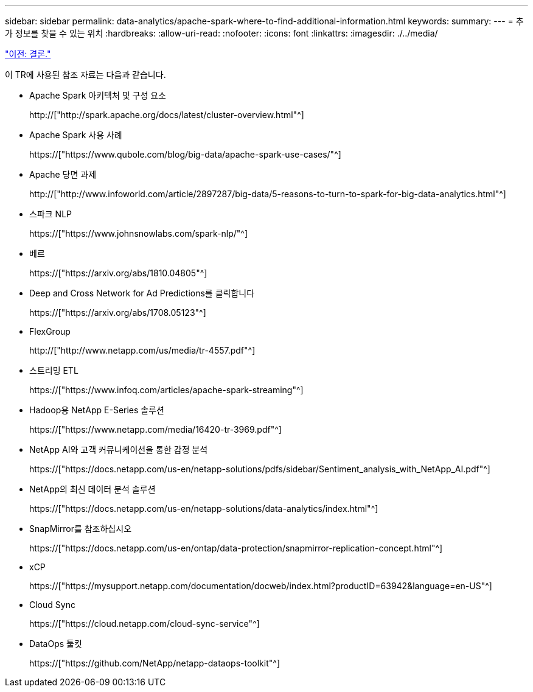 ---
sidebar: sidebar 
permalink: data-analytics/apache-spark-where-to-find-additional-information.html 
keywords:  
summary:  
---
= 추가 정보를 찾을 수 있는 위치
:hardbreaks:
:allow-uri-read: 
:nofooter: 
:icons: font
:linkattrs: 
:imagesdir: ./../media/


link:apache-spark-conclusion.html["이전: 결론."]

[role="lead"]
이 TR에 사용된 참조 자료는 다음과 같습니다.

* Apache Spark 아키텍처 및 구성 요소
+
http://["http://spark.apache.org/docs/latest/cluster-overview.html"^]

* Apache Spark 사용 사례
+
https://["https://www.qubole.com/blog/big-data/apache-spark-use-cases/"^]

* Apache 당면 과제
+
http://["http://www.infoworld.com/article/2897287/big-data/5-reasons-to-turn-to-spark-for-big-data-analytics.html"^]

* 스파크 NLP
+
https://["https://www.johnsnowlabs.com/spark-nlp/"^]

* 베르
+
https://["https://arxiv.org/abs/1810.04805"^]

* Deep and Cross Network for Ad Predictions를 클릭합니다
+
https://["https://arxiv.org/abs/1708.05123"^]

* FlexGroup
+
http://["http://www.netapp.com/us/media/tr-4557.pdf"^]

* 스트리밍 ETL
+
https://["https://www.infoq.com/articles/apache-spark-streaming"^]

* Hadoop용 NetApp E-Series 솔루션
+
https://["https://www.netapp.com/media/16420-tr-3969.pdf"^]

* NetApp AI와 고객 커뮤니케이션을 통한 감정 분석
+
https://["https://docs.netapp.com/us-en/netapp-solutions/pdfs/sidebar/Sentiment_analysis_with_NetApp_AI.pdf"^]

* NetApp의 최신 데이터 분석 솔루션
+
https://["https://docs.netapp.com/us-en/netapp-solutions/data-analytics/index.html"^]

* SnapMirror를 참조하십시오
+
https://["https://docs.netapp.com/us-en/ontap/data-protection/snapmirror-replication-concept.html"^]

* xCP
+
https://["https://mysupport.netapp.com/documentation/docweb/index.html?productID=63942&language=en-US"^]

* Cloud Sync
+
https://["https://cloud.netapp.com/cloud-sync-service"^]

* DataOps 툴킷
+
https://["https://github.com/NetApp/netapp-dataops-toolkit"^]


